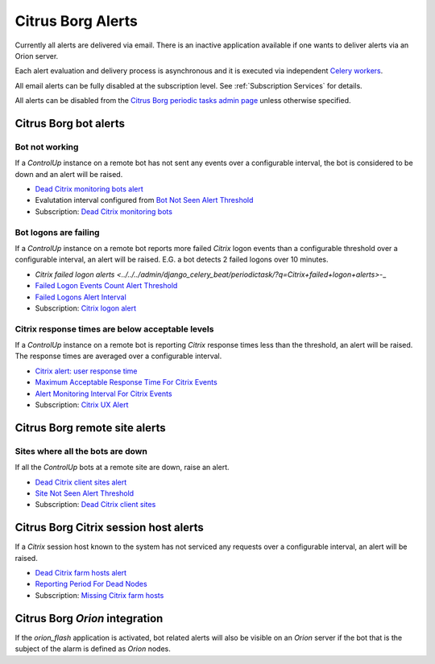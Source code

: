 Citrus Borg Alerts
==================

Currently all alerts are delivered via email. There is an inactive application
available if one wants to deliver alerts via an Orion server.

Each alert evaluation and delivery process is asynchronous and it is executed
via independent `Celery <https://docs.celeryproject.org/en/latest/index.html>`_
`workers <https://docs.celeryproject.org/en/latest/userguide/workers.html>`_. 

All email alerts can be fully disabled at the subscription level.
See :ref:`Subscription Services` for details.

All alerts can be disabled from the `Citrus Borg periodic tasks admin page 
<../../../admin/django_celery_beat/periodictask>`_ unless otherwise specified.

Citrus Borg bot alerts
----------------------

Bot not working
^^^^^^^^^^^^^^^

If a `ControlUp` instance on a remote bot has not sent any events over a
configurable interval, the bot is considered to be down and an alert will be
raised.

* `Dead Citrix monitoring bots alert
  <http://10.2.50.35:8080/admin/django_celery_beat/periodictask/?q=Dead+Citrix+monitoring+bots+alert>`__

* Evalutation interval configured from `Bot Not Seen Alert Threshold
  <../../../admin/dynamic_preferences/globalpreferencemodel/?q=dead_bot_after>`__

* Subscription: `Dead Citrix monitoring bots
  <../../../admin/ssl_cert_tracker/subscription/?q=Dead+Citrix+monitoring+bots>`__

Bot logons are failing
^^^^^^^^^^^^^^^^^^^^^^

If a `ControlUp` instance on a remote bot reports more failed `Citrix` logon events
than a configurable threshold over a configurable interval, an alert will be
raised. E.G. a bot detects 2 failed logons over 10 minutes.

* `Citrix failed logon alerts
  <../../../admin/django_celery_beat/periodictask/?q=Citrix+failed+logon+alerts>`-_
  
* `Failed Logon Events Count Alert Threshold
  <../../../admin/dynamic_preferences/globalpreferencemodel/?q=logon_alert_threshold>`__

* `Failed Logons Alert Interval
  <../../../admin/dynamic_preferences/globalpreferencemodel/?q=logon_alert_after>`__

* Subscription: `Citrix logon alert
  <../../../admin/ssl_cert_tracker/subscription/?q=Citrix+logon+alert>`__

Citrix response times are below acceptable levels
^^^^^^^^^^^^^^^^^^^^^^^^^^^^^^^^^^^^^^^^^^^^^^^^^

If a `ControlUp` instance on a remote bot is reporting `Citrix` response times
less than the threshold, an alert will be raised. The response times are
averaged over a configurable interval.

* `Citrix alert: user response time
  <../../../admin/django_celery_beat/periodictask/?q=Citrix+alert%3A+user+response+time>`__

* `Maximum Acceptable Response Time For Citrix Events
  <../../../admin/dynamic_preferences/globalpreferencemodel/?q=ux_alert_threshold>`__

* `Alert Monitoring Interval For Citrix Events
  <../../..//admin/dynamic_preferences/globalpreferencemodel/?q=ux_alert_interval>`__

* Subscription: `Citrix UX Alert
  <../../../admin/ssl_cert_tracker/subscription/?q=Citrix+UX+Alert>`__

Citrus Borg remote site alerts
------------------------------

Sites where all the bots are down
^^^^^^^^^^^^^^^^^^^^^^^^^^^^^^^^^

If all the `ControlUp` bots at a remote site are down, raise an alert.

* `Dead Citrix client sites alert
  <../../../admin/django_celery_beat/periodictask/?q=Dead+Citrix+client+sites+alert>`__

* `Site Not Seen Alert Threshold
  <../../../admin/dynamic_preferences/globalpreferencemodel/?q=dead_site_after>`__

* Subscription: `Dead Citrix client sites
  <../../../admin/ssl_cert_tracker/subscription/?q=Dead+Citrix+client+sites>`__

Citrus Borg Citrix session host alerts
--------------------------------------

If a `Citrix` session host known to the system has not serviced any requests
over a configurable interval, an alert will be raised.

* `Dead Citrix farm hosts alert
  <../../../admin/django_celery_beat/periodictask/?q=Dead+Citrix+farm+hosts+alert>`__

* `Reporting Period For Dead Nodes
  <../../../admin/dynamic_preferences/globalpreferencemodel/?q=node_forgotten_after>`__

* Subscription: `Missing Citrix farm hosts
  <../../../admin/ssl_cert_tracker/subscription/?q=Missing+Citrix+farm+hosts>`__

Citrus Borg `Orion` integration
-------------------------------

If the `orion_flash` application is
activated, bot related alerts will also be visible on an `Orion` server if the bot
that is the subject of the alarm is defined as `Orion` nodes.

.. todo::

    Document the `orion_flash` application.



